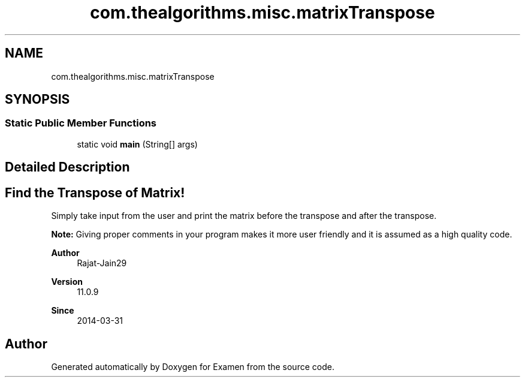 .TH "com.thealgorithms.misc.matrixTranspose" 3 "Fri Jan 28 2022" "Examen" \" -*- nroff -*-
.ad l
.nh
.SH NAME
com.thealgorithms.misc.matrixTranspose
.SH SYNOPSIS
.br
.PP
.SS "Static Public Member Functions"

.in +1c
.ti -1c
.RI "static void \fBmain\fP (String[] args)"
.br
.in -1c
.SH "Detailed Description"
.PP 

.SH "Find the Transpose of Matrix!"
.PP
.PP
Simply take input from the user and print the matrix before the transpose and after the transpose\&.
.PP
\fBNote:\fP Giving proper comments in your program makes it more user friendly and it is assumed as a high quality code\&.
.PP
\fBAuthor\fP
.RS 4
Rajat-Jain29 
.RE
.PP
\fBVersion\fP
.RS 4
11\&.0\&.9 
.RE
.PP
\fBSince\fP
.RS 4
2014-03-31 
.RE
.PP


.SH "Author"
.PP 
Generated automatically by Doxygen for Examen from the source code\&.
